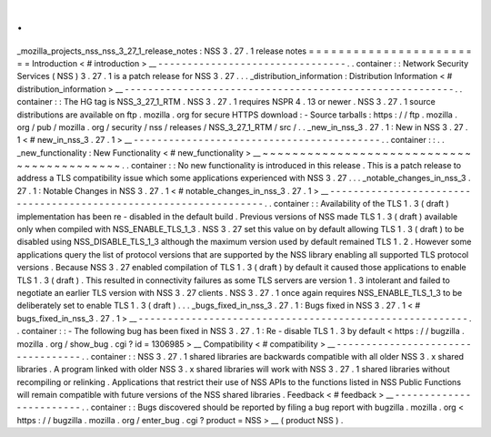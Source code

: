 .
.
_mozilla_projects_nss_nss_3_27_1_release_notes
:
NSS
3
.
27
.
1
release
notes
=
=
=
=
=
=
=
=
=
=
=
=
=
=
=
=
=
=
=
=
=
=
=
=
Introduction
<
#
introduction
>
__
-
-
-
-
-
-
-
-
-
-
-
-
-
-
-
-
-
-
-
-
-
-
-
-
-
-
-
-
-
-
-
-
.
.
container
:
:
Network
Security
Services
(
NSS
)
3
.
27
.
1
is
a
patch
release
for
NSS
3
.
27
.
.
.
_distribution_information
:
Distribution
Information
<
#
distribution_information
>
__
-
-
-
-
-
-
-
-
-
-
-
-
-
-
-
-
-
-
-
-
-
-
-
-
-
-
-
-
-
-
-
-
-
-
-
-
-
-
-
-
-
-
-
-
-
-
-
-
-
-
-
-
-
-
-
-
.
.
container
:
:
The
HG
tag
is
NSS_3_27_1_RTM
.
NSS
3
.
27
.
1
requires
NSPR
4
.
13
or
newer
.
NSS
3
.
27
.
1
source
distributions
are
available
on
ftp
.
mozilla
.
org
for
secure
HTTPS
download
:
-
Source
tarballs
:
https
:
/
/
ftp
.
mozilla
.
org
/
pub
/
mozilla
.
org
/
security
/
nss
/
releases
/
NSS_3_27_1_RTM
/
src
/
.
.
_new_in_nss_3
.
27
.
1
:
New
in
NSS
3
.
27
.
1
<
#
new_in_nss_3
.
27
.
1
>
__
-
-
-
-
-
-
-
-
-
-
-
-
-
-
-
-
-
-
-
-
-
-
-
-
-
-
-
-
-
-
-
-
-
-
-
-
-
-
-
-
-
-
.
.
container
:
:
.
.
_new_functionality
:
New
Functionality
<
#
new_functionality
>
__
~
~
~
~
~
~
~
~
~
~
~
~
~
~
~
~
~
~
~
~
~
~
~
~
~
~
~
~
~
~
~
~
~
~
~
~
~
~
~
~
~
~
.
.
container
:
:
No
new
functionality
is
introduced
in
this
release
.
This
is
a
patch
release
to
address
a
TLS
compatibility
issue
which
some
applications
experienced
with
NSS
3
.
27
.
.
.
_notable_changes_in_nss_3
.
27
.
1
:
Notable
Changes
in
NSS
3
.
27
.
1
<
#
notable_changes_in_nss_3
.
27
.
1
>
__
-
-
-
-
-
-
-
-
-
-
-
-
-
-
-
-
-
-
-
-
-
-
-
-
-
-
-
-
-
-
-
-
-
-
-
-
-
-
-
-
-
-
-
-
-
-
-
-
-
-
-
-
-
-
-
-
-
-
-
-
-
-
-
-
-
-
.
.
container
:
:
Availability
of
the
TLS
1
.
3
(
draft
)
implementation
has
been
re
-
disabled
in
the
default
build
.
Previous
versions
of
NSS
made
TLS
1
.
3
(
draft
)
available
only
when
compiled
with
NSS_ENABLE_TLS_1_3
.
NSS
3
.
27
set
this
value
on
by
default
allowing
TLS
1
.
3
(
draft
)
to
be
disabled
using
NSS_DISABLE_TLS_1_3
although
the
maximum
version
used
by
default
remained
TLS
1
.
2
.
However
some
applications
query
the
list
of
protocol
versions
that
are
supported
by
the
NSS
library
enabling
all
supported
TLS
protocol
versions
.
Because
NSS
3
.
27
enabled
compilation
of
TLS
1
.
3
(
draft
)
by
default
it
caused
those
applications
to
enable
TLS
1
.
3
(
draft
)
.
This
resulted
in
connectivity
failures
as
some
TLS
servers
are
version
1
.
3
intolerant
and
failed
to
negotiate
an
earlier
TLS
version
with
NSS
3
.
27
clients
.
NSS
3
.
27
.
1
once
again
requires
NSS_ENABLE_TLS_1_3
to
be
deliberately
set
to
enable
TLS
1
.
3
(
draft
)
.
.
.
_bugs_fixed_in_nss_3
.
27
.
1
:
Bugs
fixed
in
NSS
3
.
27
.
1
<
#
bugs_fixed_in_nss_3
.
27
.
1
>
__
-
-
-
-
-
-
-
-
-
-
-
-
-
-
-
-
-
-
-
-
-
-
-
-
-
-
-
-
-
-
-
-
-
-
-
-
-
-
-
-
-
-
-
-
-
-
-
-
-
-
-
-
-
-
-
-
.
.
container
:
:
-
The
following
bug
has
been
fixed
in
NSS
3
.
27
.
1
:
Re
-
disable
TLS
1
.
3
by
default
<
https
:
/
/
bugzilla
.
mozilla
.
org
/
show_bug
.
cgi
?
id
=
1306985
>
__
Compatibility
<
#
compatibility
>
__
-
-
-
-
-
-
-
-
-
-
-
-
-
-
-
-
-
-
-
-
-
-
-
-
-
-
-
-
-
-
-
-
-
-
.
.
container
:
:
NSS
3
.
27
.
1
shared
libraries
are
backwards
compatible
with
all
older
NSS
3
.
x
shared
libraries
.
A
program
linked
with
older
NSS
3
.
x
shared
libraries
will
work
with
NSS
3
.
27
.
1
shared
libraries
without
recompiling
or
relinking
.
Applications
that
restrict
their
use
of
NSS
APIs
to
the
functions
listed
in
NSS
Public
Functions
will
remain
compatible
with
future
versions
of
the
NSS
shared
libraries
.
Feedback
<
#
feedback
>
__
-
-
-
-
-
-
-
-
-
-
-
-
-
-
-
-
-
-
-
-
-
-
-
-
.
.
container
:
:
Bugs
discovered
should
be
reported
by
filing
a
bug
report
with
bugzilla
.
mozilla
.
org
<
https
:
/
/
bugzilla
.
mozilla
.
org
/
enter_bug
.
cgi
?
product
=
NSS
>
__
(
product
NSS
)
.

